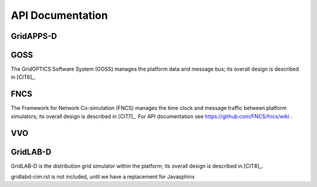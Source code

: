 .. api-docs


API Documentation
=================


GridAPPS-D
----------

GOSS
----

The GridOPTICS Software System (GOSS) manages the platform data and message bus; its overall design is described in [CIT6]_.

       
FNCS
----

The Framework for Network Co-simulation (FNCS) manages the time clock and message traffic between platform simulators; its overall design is described in [CIT7]_.
For API documentation see https://github.com/FNCS/fncs/wiki .

VVO
---

GridLAB-D
---------

GridLAB-D is the distribution grid simulator within the platform; its overall design is described in [CIT8]_.

gridlabd-cim.rst is not included, until we have a replacement for Javasphinx


